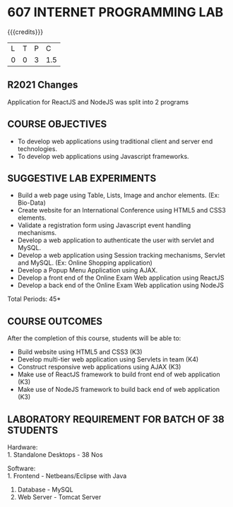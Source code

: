 * 607 INTERNET PROGRAMMING LAB
:properties:
:author: Dr. B. Prabavathy and Dr. V. S. Felix Enigo
:start: 17-03-2021
:end:


#+startup: showall
{{{credits}}}
| L | T | P | C |
| 0 | 0 | 3 | 1.5 |

#+begin_comment
- 1. Experiments related to JSP, PHP, XML and web services were
removed when compared to AU-R2017 as they were removed in the theory
#+end_comment

** R2021 Changes
Application for ReactJS and NodeJS was split into 2 programs

** CO PO MAPPING :noexport:
#+NAME: co-po-mapping
|                |    | PO1 | PO2 | PO3 | PO4 | PO5 | PO6 | PO7 | PO8 | PO9 | PO10 | PO11 | PO12 | PSO1 | PSO2 | PSO3 |
|                |    |  K3 |  K4 |  K5 |  K5 |  K6 |   - |   - |   - |   - |    - |    - |    - |   K5 |   K3 |   K6 |
| CO1            | K3 |   2 |   2 |   3 |   0 |   2 |   0 |   0 |   2 |   0 |    3 |    0 |    0 |    0 |    0 |    0 |
| CO2            | K3 |   2 |   2 |   3 |   1 |   2 |   0 |   0 |   2 |   3 |    3 |    0 |    0 |    1 |    1 |    0 |
| CO3            | K3 |   2 |   2 |   3 |   0 |   2 |   0 |   0 |   2 |   0 |    3 |    0 |    0 |    1 |    1 |    0 |
| CO4            | K3 |   2 |   2 |   3 |   0 |   2 |   0 |   0 |   2 |   0 |    3 |    0 |    0 |    1 |    1 |    0 |
| CO5            | K3 |   2 |   2 |   3 |   0 |   2 |   0 |   0 |   2 |   0 |    3 |    0 |    0 |    1 |    1 |    0 |
| Score          |    |  10 |  10 |  15 |   0 |  10 |   0 |   0  | 10 |   3 |   15 |    0 |    3 |    4 |    4 |    0 |
| Course Mapping |    |   2 |   2 |   3 |   0 |  2  |   0 |   0 |   2 |   1 |    3 |    0 |    1 |    1 |    1 |    0 |

** COURSE OBJECTIVES
- To develop web applications using traditional client and server end technologies.
- To develop web applications using Javascript frameworks.

** SUGGESTIVE LAB EXPERIMENTS
- Build a web page using Table, Lists, Image and anchor elements. (Ex: Bio-Data)
- Create website for an International Conference using HTML5 and CSS3 elements.
- Validate a registration form using Javascript event handling mechanisms.
- Develop a web application to authenticate the user with servlet and MySQL.
- Develop a web application using Session tracking mechanisms, Servlet and MySQL. (Ex: Online Shopping application)
- Develop a Popup Menu Application using AJAX. 
- Develop a front end of the  Online Exam Web application using ReactJS
- Develop a back end of the  Online Exam Web application using NodeJS
\hfill *Total Periods: 45*
#+BEGIN_COMMENT
   27th March 2021
  Compared to previous syllabus, 1 program on session has been removed
  Program on javascript framework has been divided into 2 parts: one with ReactJS and the other with NodeJS
#+END_COMMENT
** COURSE OUTCOMES
After the completion of this course, students will be able to: 
- Build website using HTML5 and CSS3 (K3)
- Develop multi-tier web application using Servlets in team (K4)
- Construct responsive web applications using AJAX (K3)
- Make use of ReactJS framework to build front end of web application (K3)
- Make use of NodeJS framework to build back end of web application (K3)

** LABORATORY REQUIREMENT FOR BATCH OF 38 STUDENTS
Hardware:\\
1. Standalone Desktops - 38 Nos

Software:\\
1. Frontend - Netbeans/Eclipse with Java
2. Database - MySQL 
3. Web Server - Tomcat Server
